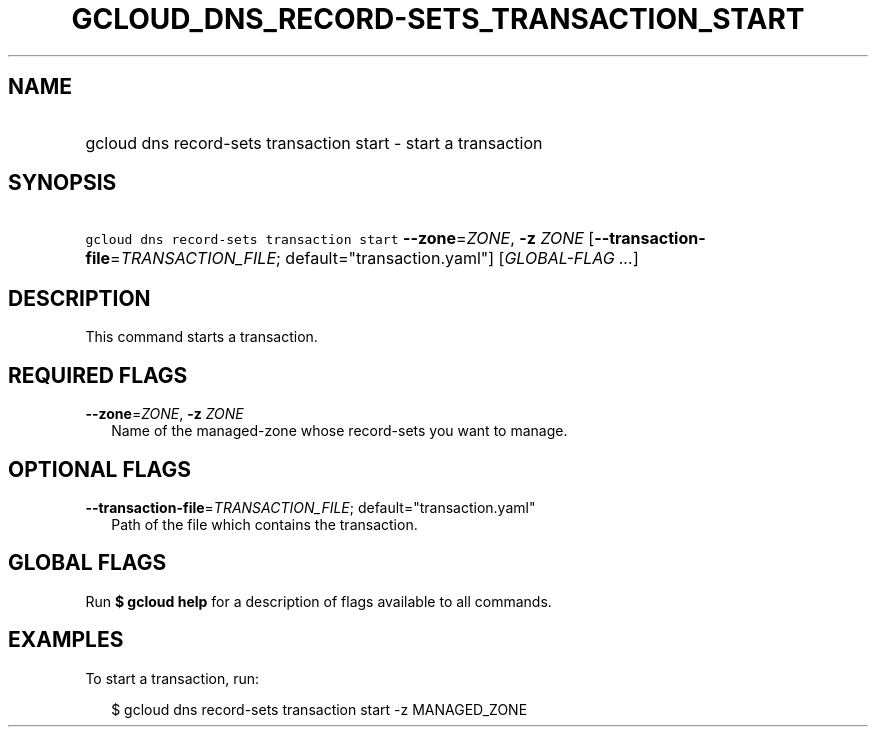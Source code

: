 
.TH "GCLOUD_DNS_RECORD\-SETS_TRANSACTION_START" 1



.SH "NAME"
.HP
gcloud dns record\-sets transaction start \- start a transaction



.SH "SYNOPSIS"
.HP
\f5gcloud dns record\-sets transaction start\fR \fB\-\-zone\fR=\fIZONE\fR, \fB\-z\fR \fIZONE\fR [\fB\-\-transaction\-file\fR=\fITRANSACTION_FILE\fR;\ default="transaction.yaml"] [\fIGLOBAL\-FLAG\ ...\fR]



.SH "DESCRIPTION"

This command starts a transaction.



.SH "REQUIRED FLAGS"

\fB\-\-zone\fR=\fIZONE\fR, \fB\-z\fR \fIZONE\fR
.RS 2m
Name of the managed\-zone whose record\-sets you want to manage.


.RE

.SH "OPTIONAL FLAGS"

\fB\-\-transaction\-file\fR=\fITRANSACTION_FILE\fR; default="transaction.yaml"
.RS 2m
Path of the file which contains the transaction.


.RE

.SH "GLOBAL FLAGS"

Run \fB$ gcloud help\fR for a description of flags available to all commands.



.SH "EXAMPLES"

To start a transaction, run:

.RS 2m
$ gcloud dns record\-sets transaction start \-z MANAGED_ZONE
.RE
